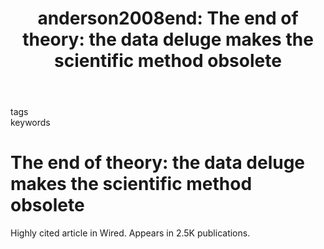 #+TITLE: anderson2008end: The end of theory: the data deluge makes the scientific method obsolete
#+roam_key: cite:anderson2008end
#+roam_tags: lit

- tags ::
- keywords ::


* The end of theory: the data deluge makes the scientific method obsolete
  :PROPERTIES:
  :Custom_ID: anderson2008end
  :URL: https://www.wired.com/2008/06/pb-theory/
  :AUTHOR: Anderson, C.
  :NOTER_DOCUMENT:
  :NOTER_PAGE:
  :END:

 Highly cited article in Wired. Appears in 2.5K publications.
